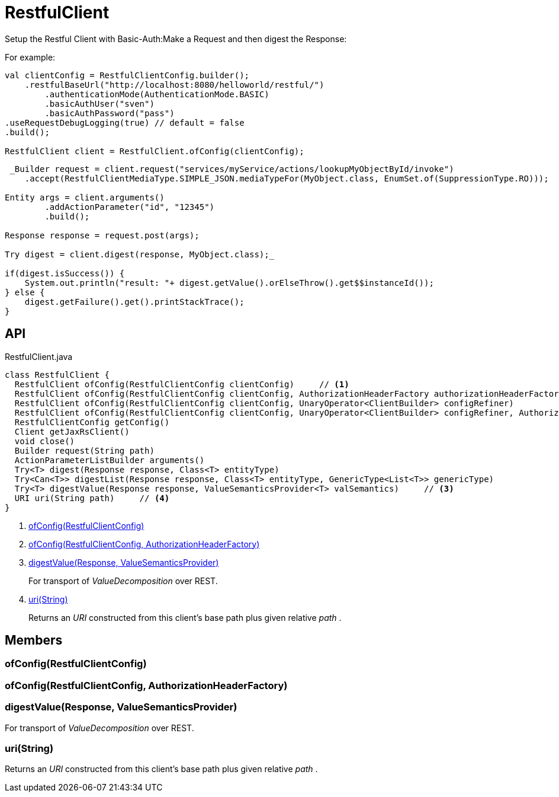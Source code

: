 = RestfulClient
:Notice: Licensed to the Apache Software Foundation (ASF) under one or more contributor license agreements. See the NOTICE file distributed with this work for additional information regarding copyright ownership. The ASF licenses this file to you under the Apache License, Version 2.0 (the "License"); you may not use this file except in compliance with the License. You may obtain a copy of the License at. http://www.apache.org/licenses/LICENSE-2.0 . Unless required by applicable law or agreed to in writing, software distributed under the License is distributed on an "AS IS" BASIS, WITHOUT WARRANTIES OR  CONDITIONS OF ANY KIND, either express or implied. See the License for the specific language governing permissions and limitations under the License.

Setup the Restful Client with Basic-Auth:Make a Request and then digest the Response:

For example:

----
val clientConfig = RestfulClientConfig.builder();
    .restfulBaseUrl("http://localhost:8080/helloworld/restful/")
        .authenticationMode(AuthenticationMode.BASIC)
        .basicAuthUser("sven")
        .basicAuthPassword("pass")
.useRequestDebugLogging(true) // default = false
.build();

RestfulClient client = RestfulClient.ofConfig(clientConfig);
----

----
 _Builder request = client.request("services/myService/actions/lookupMyObjectById/invoke")
    .accept(RestfulClientMediaType.SIMPLE_JSON.mediaTypeFor(MyObject.class, EnumSet.of(SuppressionType.RO)));

Entity args = client.arguments()
        .addActionParameter("id", "12345")
        .build();

Response response = request.post(args);

Try digest = client.digest(response, MyObject.class);_ 

if(digest.isSuccess()) {
    System.out.println("result: "+ digest.getValue().orElseThrow().get$$instanceId());
} else {
    digest.getFailure().get().printStackTrace();
}
----

== API

[source,java]
.RestfulClient.java
----
class RestfulClient {
  RestfulClient ofConfig(RestfulClientConfig clientConfig)     // <.>
  RestfulClient ofConfig(RestfulClientConfig clientConfig, AuthorizationHeaderFactory authorizationHeaderFactory)     // <.>
  RestfulClient ofConfig(RestfulClientConfig clientConfig, UnaryOperator<ClientBuilder> configRefiner)
  RestfulClient ofConfig(RestfulClientConfig clientConfig, UnaryOperator<ClientBuilder> configRefiner, AuthorizationHeaderFactory authorizationHeaderFactory)
  RestfulClientConfig getConfig()
  Client getJaxRsClient()
  void close()
  Builder request(String path)
  ActionParameterListBuilder arguments()
  Try<T> digest(Response response, Class<T> entityType)
  Try<Can<T>> digestList(Response response, Class<T> entityType, GenericType<List<T>> genericType)
  Try<T> digestValue(Response response, ValueSemanticsProvider<T> valSemantics)     // <.>
  URI uri(String path)     // <.>
}
----

<.> xref:#ofConfig_RestfulClientConfig[ofConfig(RestfulClientConfig)]
<.> xref:#ofConfig_RestfulClientConfig_AuthorizationHeaderFactory[ofConfig(RestfulClientConfig, AuthorizationHeaderFactory)]
<.> xref:#digestValue_Response_ValueSemanticsProvider[digestValue(Response, ValueSemanticsProvider)]
+
--
For transport of _ValueDecomposition_ over REST.
--
<.> xref:#uri_String[uri(String)]
+
--
Returns an _URI_ constructed from this client's base path plus given relative _path_ .
--

== Members

[#ofConfig_RestfulClientConfig]
=== ofConfig(RestfulClientConfig)

[#ofConfig_RestfulClientConfig_AuthorizationHeaderFactory]
=== ofConfig(RestfulClientConfig, AuthorizationHeaderFactory)

[#digestValue_Response_ValueSemanticsProvider]
=== digestValue(Response, ValueSemanticsProvider)

For transport of _ValueDecomposition_ over REST.

[#uri_String]
=== uri(String)

Returns an _URI_ constructed from this client's base path plus given relative _path_ .
